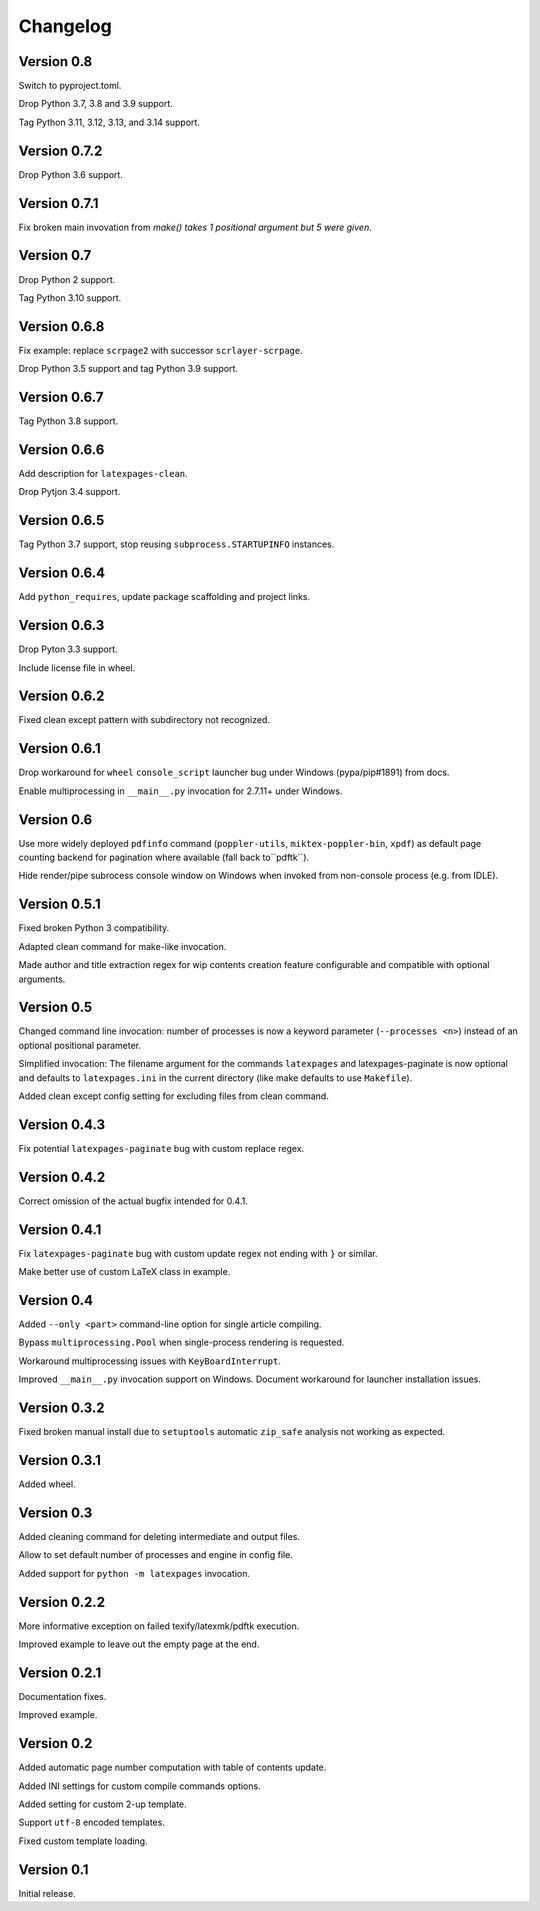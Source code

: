 Changelog
=========


Version 0.8
-----------

Switch to pyproject.toml.

Drop Python 3.7, 3.8 and 3.9 support.

Tag Python 3.11, 3.12, 3.13, and 3.14 support.


Version 0.7.2
-------------

Drop Python 3.6 support.


Version 0.7.1
-------------

Fix broken main invovation from `make() takes 1 positional argument but 5 were given`.


Version 0.7
-----------

Drop Python 2 support.

Tag Python 3.10 support.


Version 0.6.8
-------------

Fix example: replace ``scrpage2`` with successor ``scrlayer-scrpage``.

Drop Python 3.5 support and tag Python 3.9 support.


Version 0.6.7
-------------

Tag Python 3.8 support.


Version 0.6.6
-------------

Add description for ``latexpages-clean``.

Drop Pytjon 3.4 support.


Version 0.6.5
-------------

Tag Python 3.7 support, stop reusing ``subprocess.STARTUPINFO`` instances.


Version 0.6.4
-------------

Add ``python_requires``, update package scaffolding and project links.


Version 0.6.3
-------------

Drop Pyton 3.3 support.

Include license file in wheel.


Version 0.6.2
-------------

Fixed clean except pattern with subdirectory not recognized.


Version 0.6.1
-------------

Drop workaround for ``wheel`` ``console_script`` launcher bug
under Windows (pypa/pip#1891) from docs.

Enable multiprocessing in ``__main__.py`` invocation for 2.7.11+ under Windows.


Version 0.6
-----------

Use more widely deployed ``pdfinfo`` command (``poppler-utils``,
``miktex-poppler-bin``, ``xpdf``) as default page counting backend for pagination
where available (fall back to``pdftk``).

Hide render/pipe subrocess console window on Windows when invoked from
non-console process (e.g. from IDLE).


Version 0.5.1
-------------

Fixed broken Python 3 compatibility.

Adapted clean command for make-like invocation.

Made author and title extraction regex for wip contents creation feature
configurable and compatible with optional arguments.


Version 0.5
-----------

Changed command line invocation: number of processes is now a keyword parameter
(``--processes <n>``) instead of an optional positional parameter.

Simplified invocation: The filename argument for the commands ``latexpages``
and latexpages-paginate is now optional and defaults to ``latexpages.ini``
in the current directory (like make defaults to use ``Makefile``).

Added clean except config setting for excluding files from clean command.


Version 0.4.3
-------------

Fix potential ``latexpages-paginate`` bug with custom replace regex.


Version 0.4.2
-------------

Correct omission of the actual bugfix intended for 0.4.1.


Version 0.4.1
-------------

Fix ``latexpages-paginate`` bug with custom update regex not ending with ``}``
or similar.

Make better use of custom LaTeX class in example.


Version 0.4
-----------

Added ``--only <part>`` command-line option for single article compiling.

Bypass ``multiprocessing.Pool`` when single-process rendering is requested.

Workaround multiprocessing issues with ``KeyBoardInterrupt``.

Improved ``__main__.py`` invocation support on Windows.
Document workaround for launcher installation issues.


Version 0.3.2
-------------

Fixed broken manual install due to ``setuptools`` automatic ``zip_safe``
analysis not working as expected.


Version 0.3.1
-------------

Added wheel.


Version 0.3
-----------

Added cleaning command for deleting intermediate and output files.

Allow to set default number of processes and engine in config file.

Added support for ``python -m latexpages`` invocation.


Version 0.2.2
-------------

More informative exception on failed texify/latexmk/pdftk execution.

Improved example to leave out the empty page at the end.


Version 0.2.1
-------------

Documentation fixes.

Improved example.


Version 0.2
-----------

Added automatic page number computation with table of contents update.

Added INI settings for custom compile commands options.

Added setting for custom 2-up template.

Support ``utf-8`` encoded templates.

Fixed custom template loading.


Version 0.1
-----------

Initial release.
